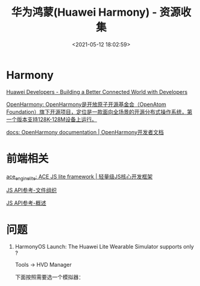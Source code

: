 #+TITLE: 华为鸿蒙(Huawei Harmony) - 资源收集
#+DATE: <2021-05-12 18:02:59>
#+TAGS[]: huawei, harmony
#+CATEGORIES[]: huawei
#+LANGUAGE: zh-cn
#+STARTUP: indent

* Harmony

[[https://developer.huawei.com/en/][Huawei Developers - Building a Better Connected World with Developers]]

[[https://gitee.com/openharmony/][OpenHarmony: OpenHarmony是开放原子开源基金会（OpenAtom Foundation）旗下开源项目，定位是一款面向全场景的开源分布式操作系统，第一个版本支持128K-128M设备上运行。]]

[[https://gitee.com/openharmony/docs][docs: OpenHarmony documentation | OpenHarmony开发者文档]]

* 前端相关

[[https://gitee.com/openharmony/ace_engine_lite][ace_engine_lite: ACE JS lite framework | 轻量级JS核心开发框架]]

[[https://developer.harmonyos.com/cn/docs/documentation/js-framework-file-0000000000611396][JS API参考-文件组织]]

[[https://developer.harmonyos.com/cn/docs/documentation/js-apis-overview-0000001056361791][JS API参考-概述]]

* 问题

1. HarmonyOS Launch: The Huawei Lite Wearable Simulator supports only ?

   Tools -> HVD Manager
   [[/img/tmp/hw-os-issues-01.png]]

   下面按照需要选一个模拟器：
   [[/img/tmp/WX20210513-161347.png]]

